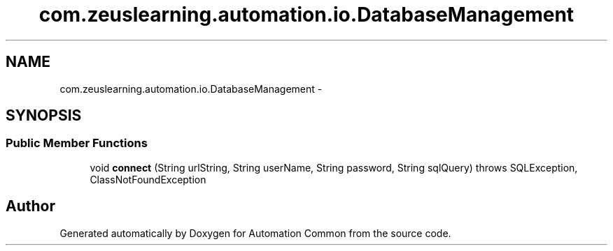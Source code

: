 .TH "com.zeuslearning.automation.io.DatabaseManagement" 3 "Fri Mar 9 2018" "Automation Common" \" -*- nroff -*-
.ad l
.nh
.SH NAME
com.zeuslearning.automation.io.DatabaseManagement \- 
.SH SYNOPSIS
.br
.PP
.SS "Public Member Functions"

.in +1c
.ti -1c
.RI "void \fBconnect\fP (String urlString, String userName, String password, String sqlQuery)  throws SQLException, ClassNotFoundException "
.br
.in -1c

.SH "Author"
.PP 
Generated automatically by Doxygen for Automation Common from the source code\&.
